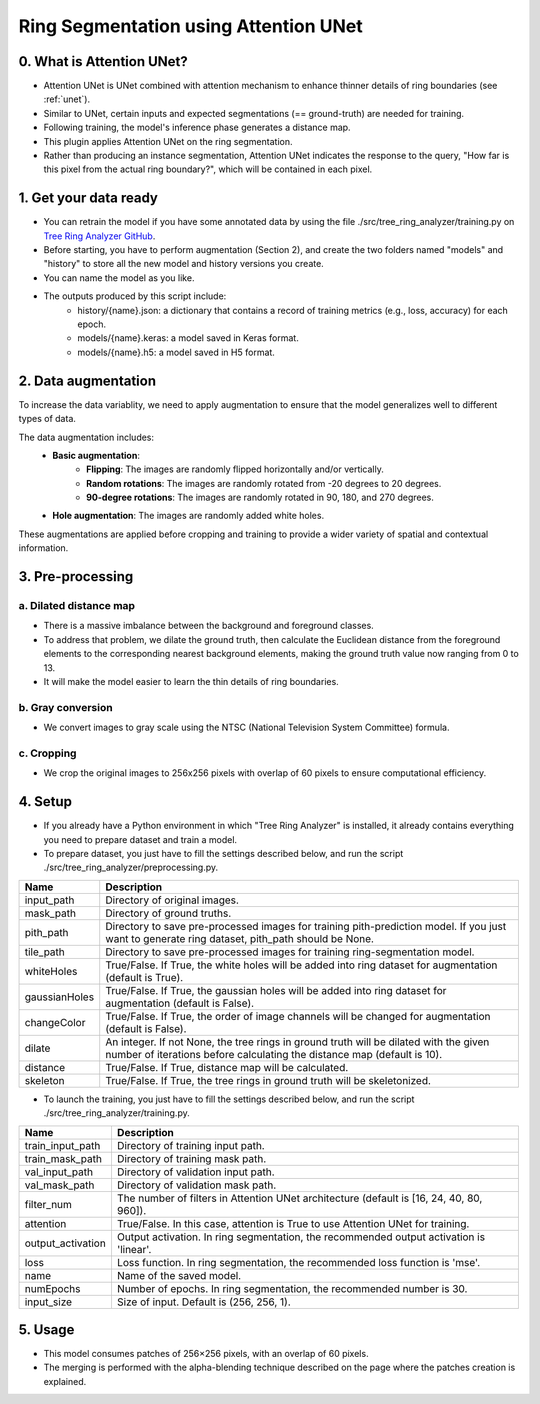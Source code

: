 ======================================
Ring Segmentation using Attention UNet
======================================

0. What is Attention UNet?
==========================

- Attention UNet is UNet combined with attention mechanism to enhance thinner details of ring boundaries (see :ref:`unet`).
- Similar to UNet, certain inputs and expected segmentations (== ground-truth) are needed for training.
- Following training, the model's inference phase generates a distance map.
- This plugin applies Attention UNet on the ring segmentation.
- Rather than producing an instance segmentation, Attention UNet indicates the response to the query, "How far is this pixel from the actual ring boundary?", which will be contained in each pixel.

1. Get your data ready
======================

- You can retrain the model if you have some annotated data by using the file ./src/tree_ring_analyzer/training.py on `Tree Ring Analyzer GitHub <https://github.com/MontpellierRessourcesImagerie/tree-ring-analyzer/>`_.
- Before starting, you have to perform augmentation (Section 2), and create the two folders named "models" and "history" to store all the new model and history versions you create.
- You can name the model as you like.
- The outputs produced by this script include:
    - history/{name}.json: a dictionary that contains a record of training metrics (e.g., loss, accuracy) for each epoch.
    - models/{name}.keras: a model saved in Keras format.
    - models/{name}.h5: a model saved in H5 format.
    
2. Data augmentation
====================

To increase the data variablity, we need to apply augmentation to ensure that the model generalizes well to different types of data.

The data augmentation includes:
    - **Basic augmentation**:
            - **Flipping**: The images are randomly flipped horizontally and/or vertically.
            - **Random rotations**: The images are randomly rotated from -20 degrees to 20 degrees.
            - **90-degree rotations**: The images are randomly rotated in 90, 180, and 270 degrees.
    - **Hole augmentation**: The images are randomly added white holes.

These augmentations are applied before cropping and training to provide a wider variety of spatial and contextual information.

3. Pre-processing
=================

a. Dilated distance map
-----------------------

- There is a massive imbalance between the background and foreground classes.
- To address that problem, we dilate the ground truth, then calculate the Euclidean distance from the foreground elements to the corresponding nearest background elements, making the ground truth value now ranging from 0 to 13.
- It will make the model easier to learn the thin details of ring boundaries.

b. Gray conversion
------------------

- We convert images to gray scale using the NTSC (National Television System Committee) formula.

c. Cropping
-----------

- We crop the original images to 256x256 pixels with overlap of 60 pixels to ensure computational efficiency.

4. Setup
========

- If you already have a Python environment in which "Tree Ring Analyzer" is installed, it already contains everything you need to prepare dataset and train a model.
- To prepare dataset, you just have to fill the settings described below, and run the script ./src/tree_ring_analyzer/preprocessing.py.

+-------------------+----------------------------------------------------------------------------------------------------------------------------------+
| Name              | Description                                                                                                                      |
+===================+==================================================================================================================================+
| input_path        | Directory of original images.                                                                                                    |
+-------------------+----------------------------------------------------------------------------------------------------------------------------------+
| mask_path         | Directory of ground truths.                                                                                                      |
+-------------------+----------------------------------------------------------------------------------------------------------------------------------+
| pith_path         | Directory to save pre-processed images for training pith-prediction model. If you just want to generate ring dataset, pith_path  |
|                   | should be None.                                                                                                                  |
+-------------------+----------------------------------------------------------------------------------------------------------------------------------+
| tile_path         | Directory to save pre-processed images for training ring-segmentation model.                                                     |
+-------------------+----------------------------------------------------------------------------------------------------------------------------------+
| whiteHoles        | True/False. If True, the white holes will be added into ring dataset for augmentation (default is True).                         |
+-------------------+----------------------------------------------------------------------------------------------------------------------------------+
| gaussianHoles     | True/False. If True, the gaussian holes will be added into ring dataset for augmentation (default is False).                     |
+-------------------+----------------------------------------------------------------------------------------------------------------------------------+
| changeColor       | True/False. If True, the order of image channels will be changed for augmentation (default is False).                            |
+-------------------+----------------------------------------------------------------------------------------------------------------------------------+
| dilate            | An integer. If not None, the tree rings in ground truth will be dilated with the given number of iterations before calculating   |
|                   | the distance map (default is 10).                                                                                                |
+-------------------+----------------------------------------------------------------------------------------------------------------------------------+
| distance          | True/False. If True, distance map will be calculated.                                                                            |
+-------------------+----------------------------------------------------------------------------------------------------------------------------------+
| skeleton          | True/False. If True, the tree rings in ground truth will be skeletonized.                                                        |
+-------------------+----------------------------------------------------------------------------------------------------------------------------------+

- To launch the training, you just have to fill the settings described below, and run the script ./src/tree_ring_analyzer/training.py.

+-------------------+----------------------------------------------------------------------------------------------------------------------------------+
| Name              | Description                                                                                                                      |
+===================+==================================================================================================================================+
| train_input_path  | Directory of training input path.                                                                                                |
+-------------------+----------------------------------------------------------------------------------------------------------------------------------+
| train_mask_path   | Directory of training mask path.                                                                                                 |
+-------------------+----------------------------------------------------------------------------------------------------------------------------------+
| val_input_path    | Directory of validation input path.                                                                                              |
+-------------------+----------------------------------------------------------------------------------------------------------------------------------+
| val_mask_path     | Directory of validation mask path.                                                                                               |
+-------------------+----------------------------------------------------------------------------------------------------------------------------------+
| filter_num        | The number of filters in Attention UNet architecture (default is [16, 24, 40, 80, 960]).                                         |
+-------------------+----------------------------------------------------------------------------------------------------------------------------------+
| attention         | True/False. In this case, attention is True to use Attention UNet for training.                                                  |
+-------------------+----------------------------------------------------------------------------------------------------------------------------------+
| output_activation | Output activation. In ring segmentation, the recommended output activation is 'linear'.                                          |
+-------------------+----------------------------------------------------------------------------------------------------------------------------------+
| loss              | Loss function. In ring segmentation, the recommended loss function is 'mse'.                                                     |
+-------------------+----------------------------------------------------------------------------------------------------------------------------------+
| name              | Name of the saved model.                                                                                                         |
+-------------------+----------------------------------------------------------------------------------------------------------------------------------+
| numEpochs         | Number of epochs. In ring segmentation, the recommended number is 30.                                                            |
+-------------------+----------------------------------------------------------------------------------------------------------------------------------+
| input_size        | Size of input. Default is (256, 256, 1).                                                                                         |
+-------------------+----------------------------------------------------------------------------------------------------------------------------------+

5. Usage
========

- This model consumes patches of 256×256 pixels, with an overlap of 60 pixels.
- The merging is performed with the alpha-blending technique described on the page where the patches creation is explained.
